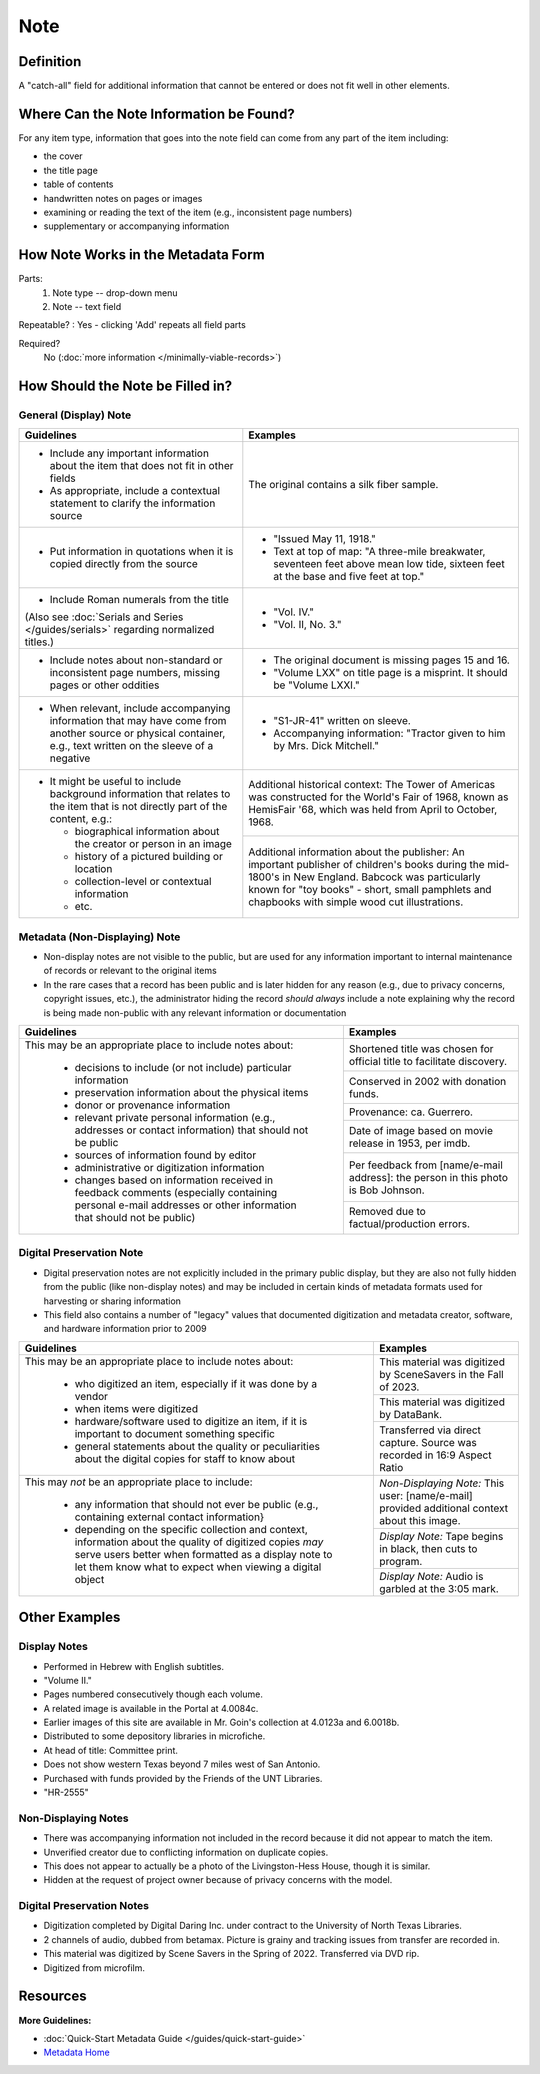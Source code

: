 ####
Note
####

.. _note-definition:

**********
Definition
**********

A "catch-all" field for additional information that cannot be entered or does not fit well in other elements.

.. _note-sources:

****************************************
Where Can the Note Information be Found?
****************************************

For any item type, information that goes into the note field can come
from any part of the item including:

-   the cover
-   the title page
-   table of contents
-   handwritten notes on pages or images
-   examining or reading the text of the item (e.g., inconsistent page
    numbers)
-   supplementary or accompanying information

.. _note-form:

***********************************
How Note Works in the Metadata Form
***********************************

.. image:: ../_static/images/edit-note.png
   :alt: Screenshot of note element in metadata editing system.

Parts:
   1. Note type -- drop-down menu
   2. Note -- text field

Repeatable?
:   Yes - clicking 'Add' repeats all field parts

Required?
	 No (:doc:`more information </minimally-viable-records>`)

.. _note-fill:

*********************************
How Should the Note be Filled in?
*********************************

.. _note-display:

General (Display) Note
======================


+-------------------------------------------------------------------------------+------------------------------------------------+
|**Guidelines**                                                                 |**Examples**                                    |
+===============================================================================+================================================+
|-      Include any important information about the item that does not fit in   |The original contains a silk fiber sample.      |
|       other fields                                                            |                                                |
|-      As appropriate, include a contextual statement to clarify the           |                                                |
|       information source                                                      |                                                |
+-------------------------------------------------------------------------------+------------------------------------------------+
|-      Put information in quotations when it is copied directly from the source|-  "Issued May 11, 1918."                       |
|                                                                               |-  Text at top of map: "A three-mile breakwater,|
|                                                                               |   seventeen feet above mean low tide, sixteen  |
|                                                                               |   feet at the base and five feet at top."      |
+-------------------------------------------------------------------------------+------------------------------------------------+
|-      Include Roman numerals from the title                                   |-  "Vol. IV."                                   |
|                                                                               |-  "Vol. II, No. 3."                            |
|(Also see :doc:`Serials and Series </guides/serials>` regarding normalized     |                                                |
|titles.)                                                                       |                                                |
+-------------------------------------------------------------------------------+------------------------------------------------+
|-      Include notes about non-standard or inconsistent page numbers, missing  |-  The original document is missing pages 15 and|
|       pages or other oddities                                                 |   16.                                          |
|                                                                               |-  "Volume LXX" on title page is a misprint.  It|
|                                                                               |   should be "Volume LXXI."                     |
+-------------------------------------------------------------------------------+------------------------------------------------+
|-      When relevant, include accompanying information that may have come from |-   "S1-JR-41" written on sleeve.               |
|       another source or physical container, e.g., text written on the sleeve  |-   Accompanying information: "Tractor given to |
|       of a negative                                                           |    him by Mrs. Dick Mitchell."                 |
+-------------------------------------------------------------------------------+------------------------------------------------+
|-      It might be useful to include background information that relates to the|Additional historical context: The Tower of     |
|       item that is not directly part of the content, e.g.:                    |Americas was constructed for the World's Fair of|
|                                                                               |1968, known as HemisFair '68, which was held    |
|       -       biographical information about the creator or person in an image|from April to October, 1968.                    |
|       -       history of a pictured building or location                      +------------------------------------------------+
|       -       collection-level or contextual information                      |Additional information about the publisher: An  |
|       -       etc.                                                            |important publisher of children's books during  |
|                                                                               |the mid-1800's in New England.  Babcock was     |
|                                                                               |particularly known for "toy books" - short,     |
|                                                                               |small pamphlets and chapbooks with simple wood  |
|                                                                               |cut illustrations.                              |
+-------------------------------------------------------------------------------+------------------------------------------------+

.. _note-nondisplay:

Metadata (Non-Displaying) Note
==============================

-   Non-display notes are not visible to the public, but are used for any
    information important to internal maintenance of records or relevant
    to the original items
-   In the rare cases that a record has been public and is later hidden for any 
    reason (e.g., due to privacy concerns, copyright issues, etc.), the administrator
    hiding the record *should always* include a note explaining why the record is 
    being made non-public with any relevant information or documentation

+-------------------------------------------------------------------------------+------------------------------------------------+
|**Guidelines**                                                                 |**Examples**                                    |
+===============================================================================+================================================+
|This may be an appropriate place to include notes about:                       |Shortened title was chosen for official title to|
|                                                                               |facilitate discovery.                           |
|       -       decisions to include (or not include) particular information    +------------------------------------------------+
|       -       preservation information about the physical items               |Conserved in 2002 with donation funds.          |
|       -       donor or provenance information                                 +------------------------------------------------+
|       -       relevant private personal information (e.g., addresses or       |Provenance: ca. Guerrero.                       |
|               contact information) that should not be public                  +------------------------------------------------+
|       -       sources of information found by editor                          |Date of image based on movie release in 1953,   |
|       -       administrative or digitization information                      |per imdb.                                       |
|       -       changes based on information received in feedback comments      +------------------------------------------------+
|               (especially containing personal e-mail addresses or other       |Per feedback from [name/e-mail address]: the    |
|               information that should not be public)                          |person in this photo is Bob Johnson.            |
|                                                                               +------------------------------------------------+
|                                                                               |Removed due to factual/production errors.       |
+-------------------------------------------------------------------------------+------------------------------------------------+


.. _note-preservation:


Digital Preservation Note
=========================

-   Digital preservation notes are not explicitly included in the primary public
    display, but they are also not fully hidden from the public (like non-display
    notes) and may be included in certain kinds of metadata formats used for 
    harvesting or sharing information
-   This field also contains a number of "legacy" values that documented digitization
    and metadata creator, software, and hardware information prior to 2009

    
+-------------------------------------------------------------------------------+------------------------------------------------+
|**Guidelines**                                                                 |**Examples**                                    |
+===============================================================================+================================================+
|This may be an appropriate place to include notes about:                       |This material was digitized by SceneSavers in   |
|                                                                               |the Fall of 2023.                               |
|       -       who digitized an item, especially if it was done by a vendor    +------------------------------------------------+
|       -       when items were digitized                                       |This material was digitized by DataBank.        |
|       -       hardware/software used to digitize an item, if it is important  +------------------------------------------------+
|               to document something specific                                  |Transferred via direct capture. Source was      |
|       -       general statements about the quality or peculiarities about the |recorded in 16:9 Aspect Ratio                   |
|               digital copies for staff to know about                          |                                                |
+-------------------------------------------------------------------------------+------------------------------------------------+
|This may *not* be an appropriate place to include:                             |*Non-Displaying Note:* This user: [name/e-mail] |
|                                                                               |provided additional context about this image.   |
|       -       any information that should not ever be public (e.g., containing+------------------------------------------------+
|               external contact information}                                   |*Display Note:* Tape begins in black, then cuts |
|       -       depending on the specific collection and context, information   |to program.                                     |
|               about the quality of digitized copies *may* serve users better  +------------------------------------------------+
|               when formatted as a display note to let them know what to expect|*Display Note:* Audio is garbled at the 3:05    |
|               when viewing a digital object                                   |mark.                                           |
+-------------------------------------------------------------------------------+------------------------------------------------+


.. _note-examples:

**************
Other Examples
**************

Display Notes
=============


-   Performed in Hebrew with English subtitles.
-   "Volume II."
-   Pages numbered consecutively though each volume.
-   A related image is available in the Portal at 4.0084c.
-   Earlier images of this site are available in Mr. Goin's collection at 4.0123a and 6.0018b.
-   Distributed to some depository libraries in microfiche.
-   At head of title: Committee print.
-   Does not show western Texas beyond 7 miles west of San Antonio.
-   Purchased with funds provided by the Friends of the UNT Libraries.
-   "HR-2555"


Non-Displaying Notes
====================

-   There was accompanying information not included in the record because it did not appear to match the item.
-   Unverified creator due to conflicting information on duplicate copies.
-   This does not appear to actually be a photo of the Livingston-Hess House, though it is similar.
-   Hidden at the request of project owner because of privacy concerns with the model.


Digital Preservation Notes
==========================

-   Digitization completed by Digital Daring Inc. under contract to the
    University of North Texas Libraries.
-   2 channels of audio, dubbed from betamax. Picture is grainy and tracking 
    issues from transfer are recorded in.
-   This material was digitized by Scene Savers in the Spring of 2022. Transferred via DVD rip.
-   Digitized from microfilm.

.. _note-resources:

*********
Resources
*********

**More Guidelines:**

-   :doc:`Quick-Start Metadata Guide </guides/quick-start-guide>`
-   `Metadata Home <https://library.unt.edu/metadata/>`_
